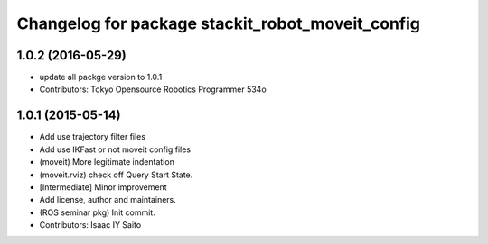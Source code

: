 ^^^^^^^^^^^^^^^^^^^^^^^^^^^^^^^^^^^^^^^^^^^^^^^^^
Changelog for package stackit_robot_moveit_config
^^^^^^^^^^^^^^^^^^^^^^^^^^^^^^^^^^^^^^^^^^^^^^^^^

1.0.2 (2016-05-29)
------------------
* update all packge version to 1.0.1
* Contributors: Tokyo Opensource Robotics Programmer 534o

1.0.1 (2015-05-14)
------------------
* Add use trajectory filter files
* Add use IKFast or not moveit config files
* (moveit) More legitimate indentation
* (moveit.rviz) check off Query Start State.
* [Intermediate] Minor improvement
* Add license, author and maintainers.
* (ROS seminar pkg) Init commit.
* Contributors: Isaac IY Saito
